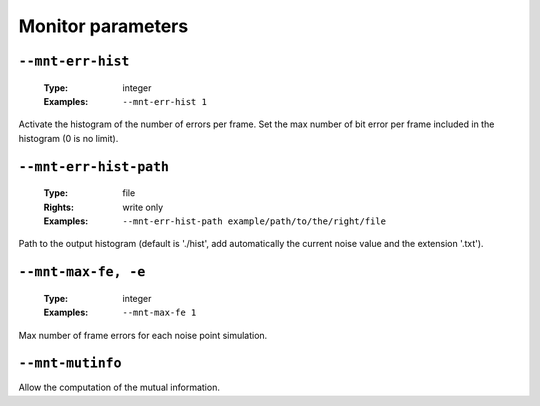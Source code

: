 .. _mnt-monitor-parameters:

Monitor parameters
------------------

.. _mnt-mnt-err-hist:

``--mnt-err-hist``
""""""""""""""""""

   :Type: integer
   :Examples: ``--mnt-err-hist 1``

Activate the histogram of the number of errors per frame. Set the max number of bit error per frame included in the histogram (0 is no limit).

.. _mnt-mnt-err-hist-path:

``--mnt-err-hist-path``
"""""""""""""""""""""""

   :Type: file
   :Rights: write only
   :Examples: ``--mnt-err-hist-path example/path/to/the/right/file``

Path to the output histogram (default is './hist', add automatically the current noise value and the extension '.txt').

.. _mnt-mnt-max-fe:

``--mnt-max-fe, -e``
""""""""""""""""""""

   :Type: integer
   :Examples: ``--mnt-max-fe 1``

Max number of frame errors for each noise point simulation.

.. _mnt-mnt-mutinfo:

``--mnt-mutinfo``
"""""""""""""""""


Allow the computation of the mutual information.

